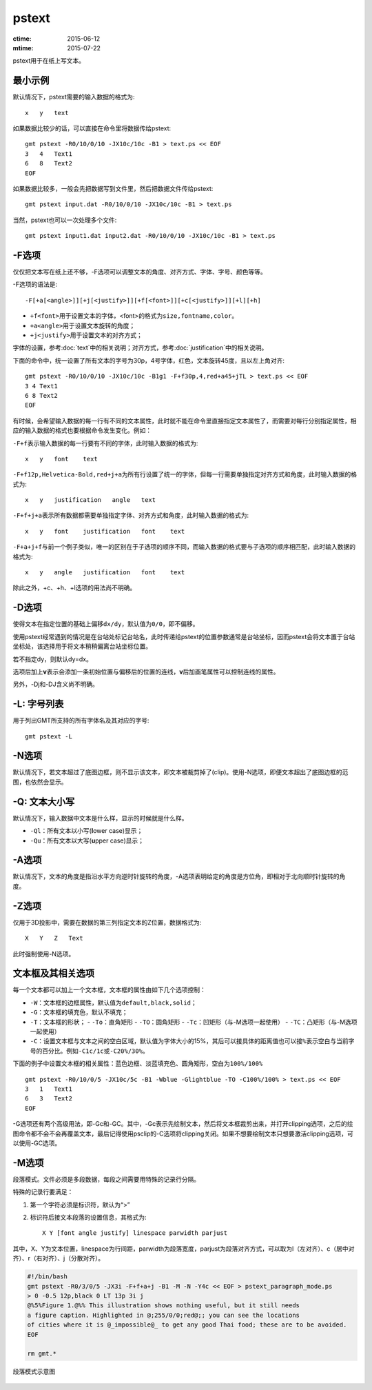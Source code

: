 .. index:: ! pstext

pstext
======

:ctime: 2015-06-12
:mtime: 2015-07-22

pstext用于在纸上写文本。

最小示例
--------

默认情况下，pstext需要的输入数据的格式为::

    x   y   text

如果数据比较少的话，可以直接在命令里将数据传给pstext::

    gmt pstext -R0/10/0/10 -JX10c/10c -B1 > text.ps << EOF
    3   4   Text1
    6   8   Text2
    EOF

如果数据比较多，一般会先把数据写到文件里，然后把数据文件传给pstext::

    gmt pstext input.dat -R0/10/0/10 -JX10c/10c -B1 > text.ps

当然，pstext也可以一次处理多个文件::

    gmt pstext input1.dat input2.dat -R0/10/0/10 -JX10c/10c -B1 > text.ps

-F选项
------

仅仅把文本写在纸上还不够，-F选项可以调整文本的角度、对齐方式、字体、字号、颜色等等。

-F选项的语法是::

    -F[+a[<angle>]][+j[<justify>]][+f[<font>]][+c[<justify>]][+l][+h]

- ``+f<font>``\ 用于设置文本的字体，<font>的格式为\ ``size,fontname,color``\ 。
- ``+a<angle>``\ 用于设置文本旋转的角度；
- ``+j<justify>``\ 用于设置文本的对齐方式；

字体的设置，参考\ :doc:`text`\ 中的相关说明；对齐方式，参考\ :doc:`justification`\ 中的相关说明。

下面的命令中，统一设置了所有文本的字号为30p，4号字体，红色，文本旋转45度，且以左上角对齐::

    gmt pstext -R0/10/0/10 -JX10c/10c -B1g1 -F+f30p,4,red+a45+jTL > text.ps << EOF
    3 4 Text1
    6 8 Text2
    EOF

有时候，会希望输入数据的每一行有不同的文本属性，此时就不能在命令里直接指定文本属性了，而需要对每行分别指定属性，相应的输入数据的格式也要根据命令发生变化。例如：

``-F+f``\ 表示输入数据的每一行要有不同的字体，此时输入数据的格式为::

    x   y   font    text

``-F+f12p,Helvetica-Bold,red+j+a``\ 为所有行设置了统一的字体，但每一行需要单独指定对齐方式和角度，此时输入数据的格式为::

    x   y   justification   angle   text

``-F+f+j+a``\ 表示所有数据都需要单独指定字体、对齐方式和角度，此时输入数据的格式为::

    x   y   font    justification   font    text

``-F+a+j+f``\ 与前一个例子类似，唯一的区别在于子选项的顺序不同，而输入数据的格式要与子选项的顺序相匹配，此时输入数据的格式为::

    x   y   angle   justification   font    text

除此之外，+c、+h、+l选项的用法尚不明确。

-D选项
------

使得文本在指定位置的基础上偏移\ ``dx/dy``\ ，默认值为\ ``0/0``\ ，即不偏移。

使用pstext经常遇到的情况是在台站处标记台站名，此时传递给pstext的位置参数通常是台站坐标，因而pstext会将文本置于台站坐标处，该选择用于将文本稍稍偏离台站坐标位置。

若不指定dy，则默认dy=dx。

选项后加上\ **v**\ 表示会添加一条初始位置与偏移后的位置的连线，\ **v**\ 后加画笔属性可以控制连线的属性。

另外，-Dj和-DJ含义尚不明确。

-L: 字号列表
------------

用于列出GMT所支持的所有字体名及其对应的字号::

    gmt pstext -L

-N选项
------

默认情况下，若文本超过了底图边框，则不显示该文本，即文本被裁剪掉了(clip)。使用-N选项，即便文本超出了底图边框的范围，也依然会显示。

-Q: 文本大小写
--------------

默认情况下，输入数据中文本是什么样，显示的时候就是什么样。

- ``-Ql``\ ：所有文本以小写(**l**\ ower case)显示；
- ``-Qu``\ ：所有文本以大写(**u**\ pper case)显示；

-A选项
------

默认情况下，文本的角度是指沿水平方向逆时针旋转的角度，-A选项表明给定的角度是方位角，即相对于北向顺时针旋转的角度。

-Z选项
------

仅用于3D投影中，需要在数据的第三列指定文本的Z位置，数据格式为::

    X   Y   Z   Text

此时强制使用-N选项。

文本框及其相关选项
------------------

每一个文本都可以加上一个文本框，文本框的属性由如下几个选项控制：

- ``-W``\ ：文本框的边框属性，默认值为\ ``default,black,solid``\ ；
- ``-G``\ ：文本框的填充色，默认不填充；
- ``-T``\ ：文本框的形状；
  - ``-To``\ ：直角矩形
  - ``-TO``\ ：圆角矩形
  - ``-Tc``\ ：凹矩形（与-M选项一起使用）
  - ``-TC``\ ：凸矩形（与-M选项一起使用）
- ``-C``\ ：设置文本框与文本之间的空白区域，默认值为字体大小的15%，其后可以接具体的距离值也可以接\ ``%``\ 表示空白与当前字号的百分比。例如\ ``-C1c/1c``\ 或\ ``-C20%/30%``\ 。

下面的例子中设置文本框的相关属性：蓝色边框、淡蓝填充色、圆角矩形，空白为\ ``100%/100%``\ ::

    gmt pstext -R0/10/0/5 -JX10c/5c -B1 -Wblue -Glightblue -TO -C100%/100% > text.ps << EOF
    3   1   Text1
    6   3   Text2
    EOF

-G选项还有两个高级用法，即-Gc和-GC。其中，-Gc表示先绘制文本，然后将文本框裁剪出来，并打开clipping选项，之后的绘图命令都不会不会再覆盖文本，最后记得使用psclip的-C选项将clipping关闭。如果不想要绘制文本只想要激活clipping选项，可以使用-GC选项。

-M选项
------

段落模式。文件必须是多段数据，每段之间需要用特殊的记录行分隔。

特殊的记录行要满足：

#. 第一个字符必须是标识符，默认为“>”
#. 标识符后接文本段落的设置信息，其格式为::

        X Y [font angle justify] linespace parwidth parjust

其中，X、Y为文本位置，linespace为行间距，parwidth为段落宽度，parjust为段落对齐方式，可以取为l（左对齐）、c（居中对齐）、r（右对齐）、j（分散对齐）。

.. code-block::

   #!/bin/bash
   gmt pstext -R0/3/0/5 -JX3i -F+f+a+j -B1 -M -N -Y4c << EOF > pstext_paragraph_mode.ps
   > 0 -0.5 12p,black 0 LT 13p 3i j
   @%5%Figure 1.@%% This illustration shows nothing useful, but it still needs
   a figure caption. Highlighted in @;255/0/0;red@;; you can see the locations
   of cities where it is @_impossible@_ to get any good Thai food; these are to be avoided.
   EOF

   rm gmt.*

.. figure:: /images/pstext_paragraph_mode.*
   :width: 600px
   :align: center

   段落模式示意图
